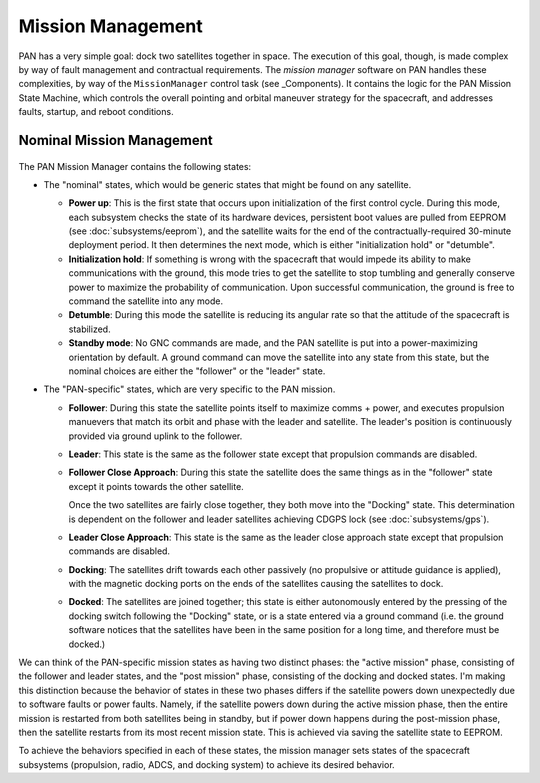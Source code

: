 ==================
Mission Management
==================

PAN has a very simple goal: dock two satellites together in space. The execution of this goal, though,
is made complex by way of fault management and contractual requirements. The `mission manager` software on
PAN handles these complexities, by way of the ``MissionManager`` control task (see _Components).
It contains the logic for the PAN Mission State Machine, which controls the overall pointing and orbital
maneuver strategy for the spacecraft, and addresses faults, startup, and reboot conditions.

Nominal Mission Management
==========================

.. figure:: mission_manager.png
   :align: center
   :alt: Mission manager state machine diagram

The PAN Mission Manager contains the following states:

- The "nominal" states, which would be generic states that might be found on any satellite.

  - **Power up**: This is the first state that occurs upon initialization of the first control cycle.
    During this mode, each subsystem checks the state of its hardware devices, persistent boot values
    are pulled from EEPROM (see :doc:`subsystems/eeprom`), and the satellite waits for the end of the
    contractually-required 30-minute deployment period. It then determines the next mode, which is
    either "initialization hold" or "detumble".

  - **Initialization hold**: If something is wrong with the spacecraft that would impede its ability
    to make communications with the ground, this mode tries to get the satellite to stop tumbling
    and generally conserve power to maximize the probability of communication. Upon successful
    communication, the ground is free to command the satellite into any mode.

  - **Detumble**: During this mode the satellite is reducing its angular rate so that the attitude of the
    spacecraft is stabilized.

  - **Standby mode**: No GNC commands are made, and the PAN satellite is put into a power-maximizing
    orientation by default. A ground command can move the satellite into any state from this state,
    but the nominal choices are either the "follower" or the "leader" state.

- The "PAN-specific" states, which are very specific to the PAN mission.

  - **Follower**: During this state the satellite points itself to maximize comms + power,
    and executes propulsion manuevers that match its orbit and phase with the leader and satellite. The
    leader's position is continuously provided via ground uplink to the follower.

  - **Leader**: This state is the same as the follower state except that propulsion commands are disabled.

  - **Follower Close Approach**: During this state the satellite does the same things as in the "follower"
    state except it points towards the other satellite.

    Once the two satellites are fairly close together, they both move into the "Docking" state. This
    determination is dependent on the follower and leader satellites achieving CDGPS lock
    (see :doc:`subsystems/gps`).

  - **Leader Close Approach**: This state is the same as the leader close approach state except that
    propulsion commands are disabled.

  - **Docking**: The satellites drift towards each other passively (no propulsive or attitude guidance
    is applied), with the magnetic docking ports on the ends of the satellites causing the satellites
    to dock.
 
  - **Docked**: The satellites are joined together; this state is either autonomously entered by the
    pressing of the docking switch following the "Docking" state, or is a state entered via a ground
    command (i.e. the ground software notices that the satellites have been in the same position for
    a long time, and therefore must be docked.)

We can think of the PAN-specific mission states as having two distinct phases: the "active mission" phase,
consisting of the follower and leader states, and the "post mission" phase, consisting of the docking and
docked states. I'm making this distinction because the behavior of states in these two phases differs if 
the satellite powers down unexpectedly due to software faults or power faults. Namely, if the satellite
powers down during the active mission phase, then the entire mission is restarted from both satellites
being in standby, but if power down happens during the post-mission phase, then the satellite restarts
from its most recent mission state. This is achieved via saving the satellite state to EEPROM.

To achieve the behaviors specified in each of these states, the mission manager sets states of the spacecraft
subsystems (propulsion, radio, ADCS, and docking system) to achieve its desired behavior.
